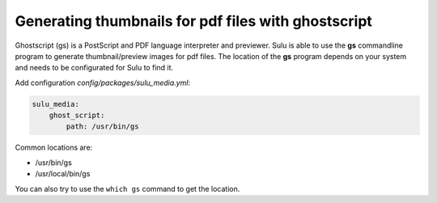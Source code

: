 Generating thumbnails for pdf files with ghostscript
====================================================

Ghostscript (gs) is a PostScript and PDF language interpreter and previewer.
Sulu is able to use the **gs** commandline program to generate thumbnail/preview images for pdf files.
The location of the **gs** program depends on your system and needs to be configurated for Sulu to find it.

Add configuration `config/packages/sulu_media.yml`:

.. code-block:: yaml

    sulu_media:
        ghost_script:
            path: /usr/bin/gs

Common locations are:

* /usr/bin/gs
* /usr/local/bin/gs

You can also try to use the ``which gs`` command to get the location.
